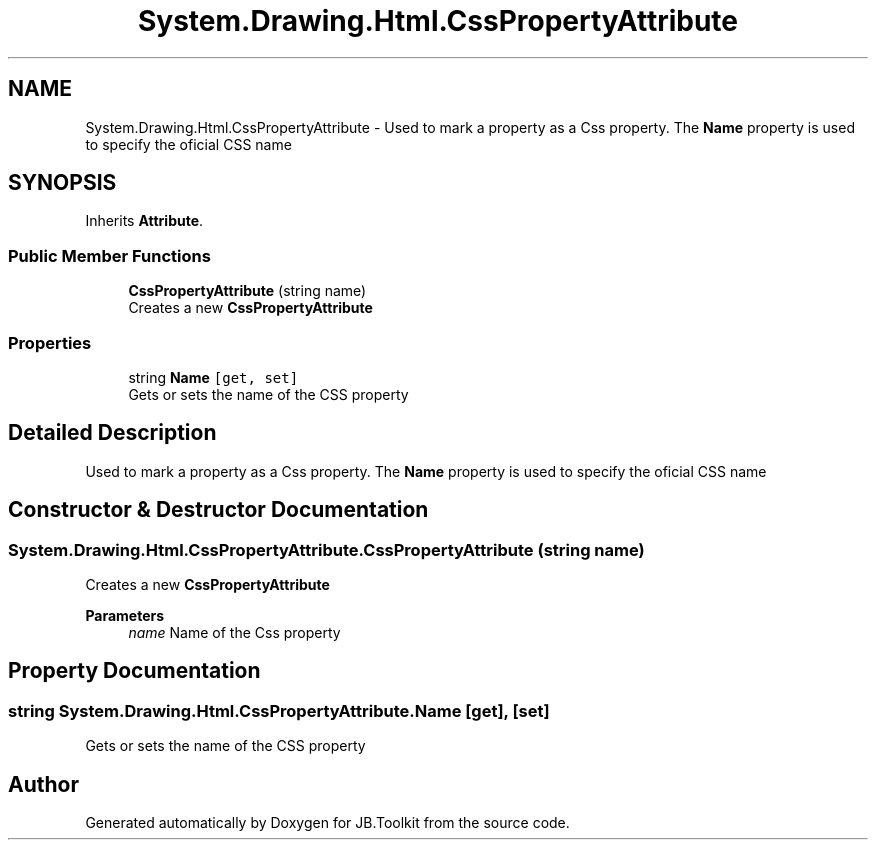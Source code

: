 .TH "System.Drawing.Html.CssPropertyAttribute" 3 "Mon Aug 31 2020" "JB.Toolkit" \" -*- nroff -*-
.ad l
.nh
.SH NAME
System.Drawing.Html.CssPropertyAttribute \- Used to mark a property as a Css property\&. The \fBName\fP property is used to specify the oficial CSS name  

.SH SYNOPSIS
.br
.PP
.PP
Inherits \fBAttribute\fP\&.
.SS "Public Member Functions"

.in +1c
.ti -1c
.RI "\fBCssPropertyAttribute\fP (string name)"
.br
.RI "Creates a new \fBCssPropertyAttribute\fP "
.in -1c
.SS "Properties"

.in +1c
.ti -1c
.RI "string \fBName\fP\fC [get, set]\fP"
.br
.RI "Gets or sets the name of the CSS property "
.in -1c
.SH "Detailed Description"
.PP 
Used to mark a property as a Css property\&. The \fBName\fP property is used to specify the oficial CSS name 


.SH "Constructor & Destructor Documentation"
.PP 
.SS "System\&.Drawing\&.Html\&.CssPropertyAttribute\&.CssPropertyAttribute (string name)"

.PP
Creates a new \fBCssPropertyAttribute\fP 
.PP
\fBParameters\fP
.RS 4
\fIname\fP Name of the Css property
.RE
.PP

.SH "Property Documentation"
.PP 
.SS "string System\&.Drawing\&.Html\&.CssPropertyAttribute\&.Name\fC [get]\fP, \fC [set]\fP"

.PP
Gets or sets the name of the CSS property 

.SH "Author"
.PP 
Generated automatically by Doxygen for JB\&.Toolkit from the source code\&.
